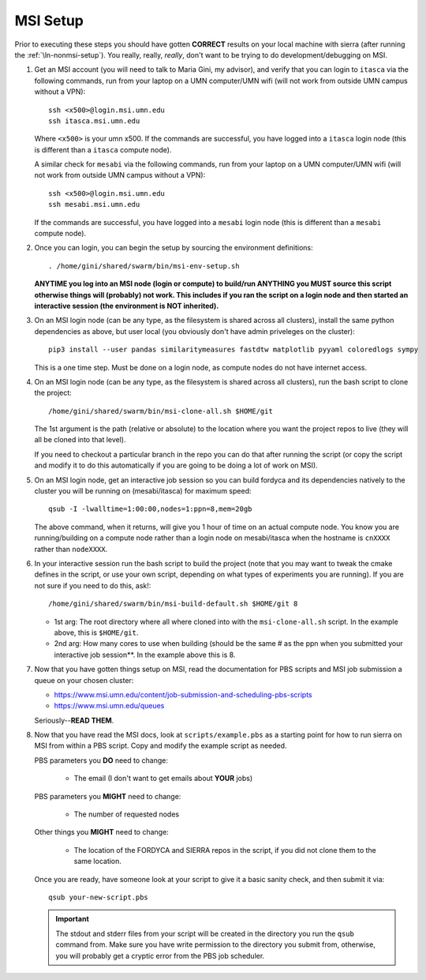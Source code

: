 .. _ln-msi-setup:

MSI Setup
=========

Prior to executing these steps you should have gotten **CORRECT** results on
your local machine with sierra (after running the :ref:`\ln-nonmsi-setup`). You
really, really, *really*, don't want to be trying to do development/debugging on
MSI.

#. Get an MSI account (you will need to talk to Maria Gini, my advisor), and
   verify that you can login to ``itasca`` via the following commands, run from
   your laptop on a UMN computer/UMN wifi (will not work from outside UMN campus
   without a VPN)::

     ssh <x500>@login.msi.umn.edu
     ssh itasca.msi.umn.edu


   Where ``<x500>`` is your umn x500. If the commands are successful, you have
   logged into a ``itasca`` login node (this is different than a ``itasca`` compute node).

   A similar check for ``mesabi`` via the following commands, run from your laptop
   on a UMN computer/UMN wifi (will not work from outside UMN campus without a
   VPN)::

     ssh <x500>@login.msi.umn.edu
     ssh mesabi.msi.umn.edu

   If the commands are successful, you have logged into a ``mesabi`` login node
   (this is different than a ``mesabi`` compute node).

#. Once you can login, you can begin the setup by sourcing the environment
   definitions::

     . /home/gini/shared/swarm/bin/msi-env-setup.sh

   **ANYTIME you log into an MSI node (login or compute) to build/run ANYTHING
   you MUST source this script otherwise things will (probably) not work. This
   includes if you ran the script on a login node and then started an
   interactive session (the environment is NOT inherited).**


#. On an MSI login node (can be any type, as the filesystem is shared across all
   clusters), install the same python dependencies as above, but user
   local (you obviously don't have admin priveleges on the cluster)::

     pip3 install --user pandas similaritymeasures fastdtw matplotlib pyyaml coloredlogs sympy

   This is a one time step. Must be done on a login node, as compute nodes do
   not have internet access.

#. On an MSI login node (can be any type, as the filesystem is shared across all
   clusters), run the bash script to clone the project::

     /home/gini/shared/swarm/bin/msi-clone-all.sh $HOME/git

   The 1st argument is the path (relative or absolute) to the location where you
   want the project repos to live (they will all be cloned into that level).

   If you need to checkout a particular branch in the repo you can do that after
   running the script (or copy the script and modify it to do this automatically
   if you are going to be doing a lot of work on MSI).

#. On an MSI login node, get an interactive job session so you can build fordyca
   and its dependencies natively to the cluster you will be running on
   (mesabi/itasca) for maximum speed::

     qsub -I -lwalltime=1:00:00,nodes=1:ppn=8,mem=20gb

   The above command, when it returns, will give you 1 hour of time on an actual
   compute node. You know you are running/building on a compute node rather than
   a login node on mesabi/itasca when the hostname is ``cnXXXX`` rather than
   ``nodeXXXX``.

#. In your interactive session run the bash script to build the project (note
   that you may want to tweak the cmake defines in the script, or use your own
   script, depending on what types of experiments you are running). If you are
   not sure if you need to do this, ask!::

     /home/gini/shared/swarm/bin/msi-build-default.sh $HOME/git 8

   * 1st arg: The root directory where all where cloned into with the
     ``msi-clone-all.sh`` script. In the example above, this is ``$HOME/git``.

   * 2nd arg: How many cores to use when building (should be the same # as the
     ppn when you submitted your interactive job session**. In the example above
     this is 8.

#. Now that you have gotten things setup on MSI, read the documentation for PBS
   scripts and MSI job submission a queue on your chosen cluster:

   - https://www.msi.umn.edu/content/job-submission-and-scheduling-pbs-scripts
   - https://www.msi.umn.edu/queues

   Seriously--**READ THEM**.

#. Now that you have read the MSI docs, look at ``scripts/example.pbs`` as a
   starting point for how to run sierra on MSI from within a PBS script. Copy
   and modify the example script as needed.

   PBS parameters you **DO** need to change:

     - The email (I don't want to get emails about **YOUR** jobs)

   PBS parameters you **MIGHT** need to change:

     - The number of requested nodes

   Other things you **MIGHT** need to change:

     - The location of the FORDYCA and SIERRA repos in the script, if you did
       not clone them to the same location.

   Once you are ready, have someone look at your script to give it a basic
   sanity check, and then submit it via::

     qsub your-new-script.pbs

   .. IMPORTANT:: The stdout and stderr files from your script will be created
                  in the directory you run the ``qsub`` command from. Make sure
                  you have write permission to the directory you submit from,
                  otherwise, you will probably get a cryptic error from the PBS
                  job scheduler.
